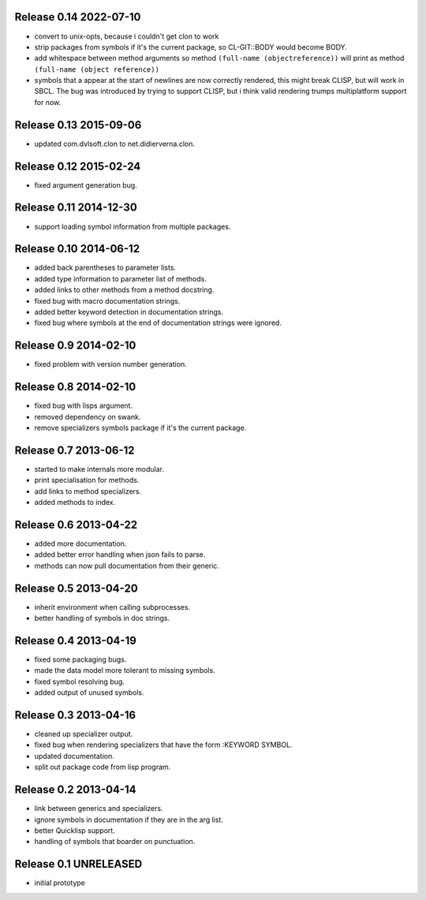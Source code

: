 Release 0.14 2022-07-10
-----------------------
* convert to unix-opts, because i couldn't get clon to work
* strip packages from symbols if it's the current package, so
  CL-GIT::BODY would become BODY.
* add whitespace between method arguments so method ``(full-name
  (objectreference))`` will print as method ``(full-name (object
  reference))``
* symbols that a appear at the start of newlines are now correctly
  rendered, this might break CLISP, but will work in SBCL.  The bug
  was introduced by trying to support CLISP, but i think valid
  rendering trumps multiplatform support for now.

Release 0.13 2015-09-06
-----------------------
* updated com.dvlsoft.clon to net.didierverna.clon.

Release 0.12 2015-02-24
-----------------------
* fixed argument generation bug.

Release 0.11 2014-12-30
-----------------------
* support loading symbol information from multiple packages.

Release 0.10 2014-06-12
-----------------------
* added back parentheses to parameter lists.
* added type information to parameter list of methods.
* added links to other methods from a method docstring.
* fixed bug with macro documentation strings.
* added better keyword detection in documentation strings.
* fixed bug where symbols at the end of documentation
  strings were ignored.

Release 0.9 2014-02-10
----------------------
* fixed problem with version number generation.

Release 0.8 2014-02-10
----------------------
* fixed bug with lisps argument.
* removed dependency on swank.
* remove specializers symbols package if it's the current
  package.

Release 0.7 2013-06-12
----------------------
* started to make internals more modular.
* print specialisation for methods.
* add links to method specializers.
* added methods to index.

Release 0.6 2013-04-22
----------------------
* added more documentation.
* added better error handling when json fails to parse.
* methods can now pull documentation from their generic.

Release 0.5 2013-04-20
----------------------
* inherit environment when calling subprocesses.
* better handling of symbols in doc strings.

Release 0.4 2013-04-19
----------------------
* fixed some packaging bugs.
* made the data model more tolerant to missing symbols.
* fixed symbol resolving bug.
* added output of unused symbols.

Release 0.3 2013-04-16
-----------------------
* cleaned up specializer output.
* fixed bug when rendering specializers that have the form :KEYWORD
  SYMBOL.
* updated documentation.
* split out package code from lisp program.

Release 0.2 2013-04-14
-----------------------

* link between generics and specializers.
* ignore symbols in documentation if they are in the arg list.
* better Quicklisp support.
* handling of symbols that boarder on punctuation.

Release 0.1 UNRELEASED
----------------------

* initial prototype
